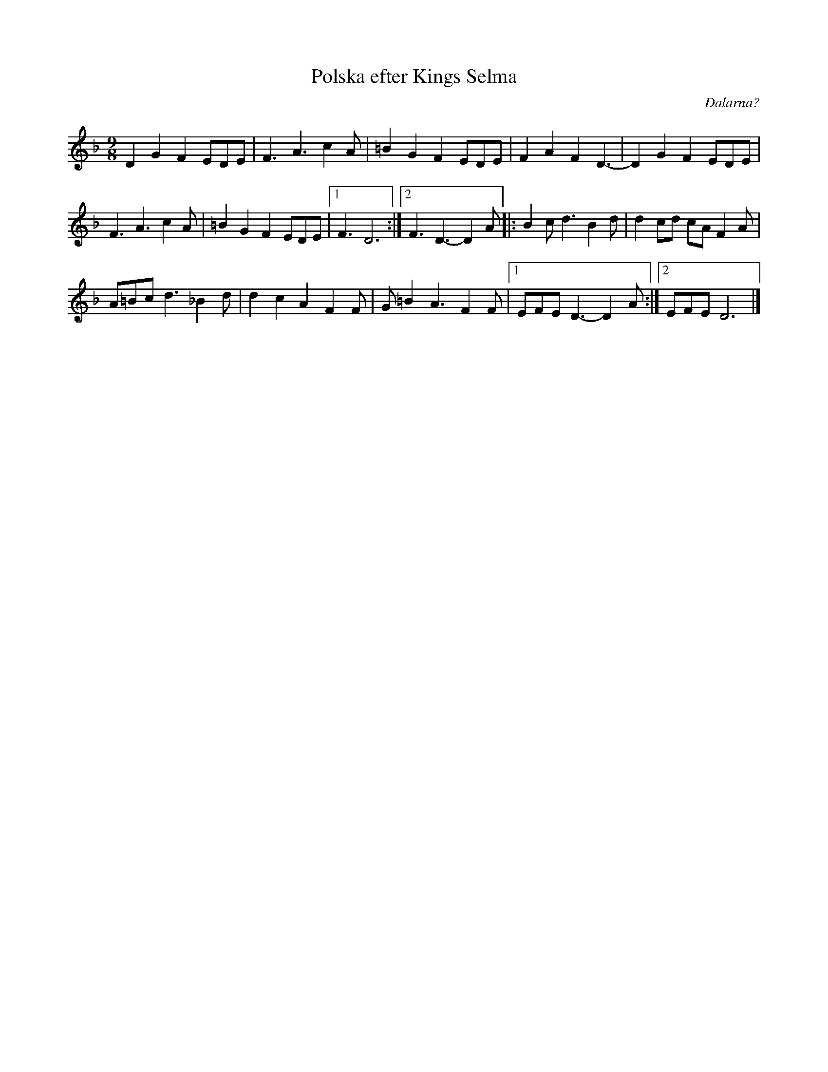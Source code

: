 %%abc-charset utf-8

X: 256
T: Polska efter Kings Selma
S: efter Kings Selma
S: Känd genom Hedningarna
R: Polska
O: Dalarna?
D: Hedningarna
Z: Håkan Lidén, 2008-09-27
M: 9/8
L: 1/8
K: Dm
D2 G2 F2 EDE | F3 A3 c2A | =B2 G2 F2 EDE | F2 A2 F2 D3- | D2 G2 F2 EDE | 
F3 A3 c2A | =B2 G2 F2 EDE |1 F3 D6 :|2 F3 D3- D2 A |: B2c d3 B2d | d2 cd cA F2A | 
A=Bc d3 _B2d | d2 c2 A2 F2F | G=B2 A3 F2 F |1 EFE D3- D2 A:|2 EFE D6 |]

